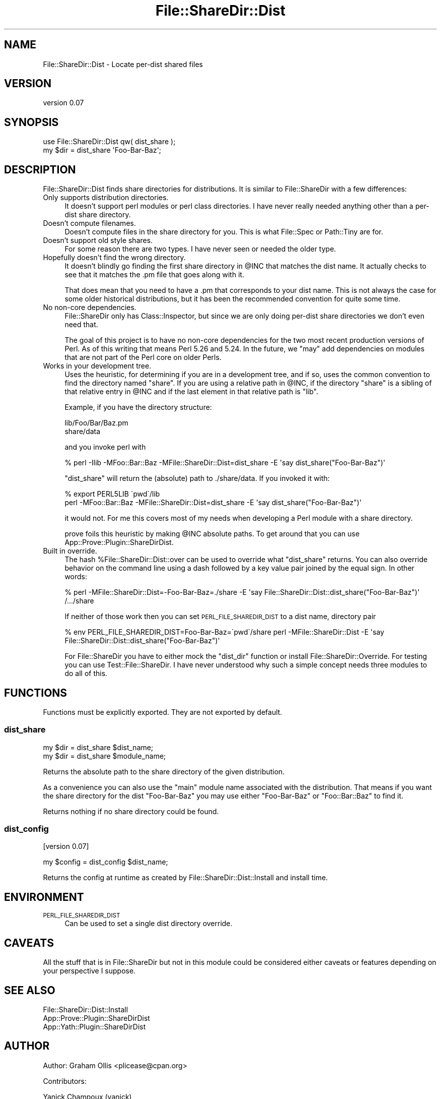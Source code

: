 .\" Automatically generated by Pod::Man 4.11 (Pod::Simple 3.35)
.\"
.\" Standard preamble:
.\" ========================================================================
.de Sp \" Vertical space (when we can't use .PP)
.if t .sp .5v
.if n .sp
..
.de Vb \" Begin verbatim text
.ft CW
.nf
.ne \\$1
..
.de Ve \" End verbatim text
.ft R
.fi
..
.\" Set up some character translations and predefined strings.  \*(-- will
.\" give an unbreakable dash, \*(PI will give pi, \*(L" will give a left
.\" double quote, and \*(R" will give a right double quote.  \*(C+ will
.\" give a nicer C++.  Capital omega is used to do unbreakable dashes and
.\" therefore won't be available.  \*(C` and \*(C' expand to `' in nroff,
.\" nothing in troff, for use with C<>.
.tr \(*W-
.ds C+ C\v'-.1v'\h'-1p'\s-2+\h'-1p'+\s0\v'.1v'\h'-1p'
.ie n \{\
.    ds -- \(*W-
.    ds PI pi
.    if (\n(.H=4u)&(1m=24u) .ds -- \(*W\h'-12u'\(*W\h'-12u'-\" diablo 10 pitch
.    if (\n(.H=4u)&(1m=20u) .ds -- \(*W\h'-12u'\(*W\h'-8u'-\"  diablo 12 pitch
.    ds L" ""
.    ds R" ""
.    ds C` ""
.    ds C' ""
'br\}
.el\{\
.    ds -- \|\(em\|
.    ds PI \(*p
.    ds L" ``
.    ds R" ''
.    ds C`
.    ds C'
'br\}
.\"
.\" Escape single quotes in literal strings from groff's Unicode transform.
.ie \n(.g .ds Aq \(aq
.el       .ds Aq '
.\"
.\" If the F register is >0, we'll generate index entries on stderr for
.\" titles (.TH), headers (.SH), subsections (.SS), items (.Ip), and index
.\" entries marked with X<> in POD.  Of course, you'll have to process the
.\" output yourself in some meaningful fashion.
.\"
.\" Avoid warning from groff about undefined register 'F'.
.de IX
..
.nr rF 0
.if \n(.g .if rF .nr rF 1
.if (\n(rF:(\n(.g==0)) \{\
.    if \nF \{\
.        de IX
.        tm Index:\\$1\t\\n%\t"\\$2"
..
.        if !\nF==2 \{\
.            nr % 0
.            nr F 2
.        \}
.    \}
.\}
.rr rF
.\" ========================================================================
.\"
.IX Title "File::ShareDir::Dist 3"
.TH File::ShareDir::Dist 3 "2018-08-30" "perl v5.30.3" "User Contributed Perl Documentation"
.\" For nroff, turn off justification.  Always turn off hyphenation; it makes
.\" way too many mistakes in technical documents.
.if n .ad l
.nh
.SH "NAME"
File::ShareDir::Dist \- Locate per\-dist shared files
.SH "VERSION"
.IX Header "VERSION"
version 0.07
.SH "SYNOPSIS"
.IX Header "SYNOPSIS"
.Vb 1
\& use File::ShareDir::Dist qw( dist_share );
\& 
\& my $dir = dist_share \*(AqFoo\-Bar\-Baz\*(Aq;
.Ve
.SH "DESCRIPTION"
.IX Header "DESCRIPTION"
File::ShareDir::Dist finds share directories for distributions.  It is similar to File::ShareDir
with a few differences:
.IP "Only supports distribution directories." 4
.IX Item "Only supports distribution directories."
It doesn't support perl modules or perl class directories.  I have never really needed anything
other than a per-dist share directory.
.IP "Doesn't compute filenames." 4
.IX Item "Doesn't compute filenames."
Doesn't compute files in the share directory for you.  This is what File::Spec or Path::Tiny
are for.
.IP "Doesn't support old style shares." 4
.IX Item "Doesn't support old style shares."
For some reason there are two types.  I have never seen or needed the older type.
.IP "Hopefully doesn't find the wrong directory." 4
.IX Item "Hopefully doesn't find the wrong directory."
It doesn't blindly go finding the first share directory in \f(CW@INC\fR that matches the dist name.  It actually
checks to see that it matches the .pm file that goes along with it.
.Sp
That does mean that you need to have a .pm that corresponds to your dist name.  This is not
always the case for some older historical distributions, but it has been the recommended convention
for quite some time.
.IP "No non-core dependencies." 4
.IX Item "No non-core dependencies."
File::ShareDir only has Class::Inspector, but since we are only doing per-dist share
directories we don't even need that.
.Sp
The goal of this project is to have no non-core dependencies for the two most recent production
versions of Perl.  As of this writing that means Perl 5.26 and 5.24.  In the future, we \f(CW\*(C`may\*(C'\fR add
dependencies on modules that are not part of the Perl core on older Perls.
.IP "Works in your development tree." 4
.IX Item "Works in your development tree."
Uses the heuristic, for determining if you are in a development tree, and if so, uses the common
convention to find the directory named \f(CW\*(C`share\*(C'\fR.  If you are using a relative path in \f(CW@INC\fR,
if the directory \f(CW\*(C`share\*(C'\fR is a sibling of that relative entry in \f(CW@INC\fR and if the last element
in that relative path is \f(CW\*(C`lib\*(C'\fR.
.Sp
Example, if you have the directory structure:
.Sp
.Vb 2
\& lib/Foo/Bar/Baz.pm
\& share/data
.Ve
.Sp
and you invoke perl with
.Sp
.Vb 1
\& % perl \-Ilib \-MFoo::Bar::Baz \-MFile::ShareDir::Dist=dist_share \-E \*(Aqsay dist_share("Foo\-Bar\-Baz")\*(Aq
.Ve
.Sp
\&\f(CW\*(C`dist_share\*(C'\fR will return the (absolute) path to ./share/data.  If you invoked it with:
.Sp
.Vb 2
\& % export PERL5LIB \`pwd\`/lib
\& perl \-MFoo::Bar::Baz \-MFile::ShareDir::Dist=dist_share \-E \*(Aqsay dist_share("Foo\-Bar\-Baz")\*(Aq
.Ve
.Sp
it would not.  For me this covers most of my needs when developing a Perl module with a share
directory.
.Sp
prove foils this heuristic by making \f(CW@INC\fR absolute paths.  To get around that you can use
App::Prove::Plugin::ShareDirDist.
.IP "Built in override." 4
.IX Item "Built in override."
The hash \f(CW%File::ShareDir::Dist::over\fR can be used to override what \f(CW\*(C`dist_share\*(C'\fR returns.
You can also override behavior on the command line using a dash followed by a key value pair
joined by the equal sign.  In other words:
.Sp
.Vb 2
\& % perl \-MFile::ShareDir::Dist=\-Foo\-Bar\-Baz=./share \-E \*(Aqsay File::ShareDir::Dist::dist_share("Foo\-Bar\-Baz")\*(Aq
\& /.../share
.Ve
.Sp
If neither of those work then you can set \s-1PERL_FILE_SHAREDIR_DIST\s0 to a dist name, directory pair
.Sp
.Vb 1
\& % env PERL_FILE_SHAREDIR_DIST=Foo\-Bar\-Baz=\`pwd\`/share perl \-MFile::ShareDir::Dist \-E \*(Aqsay File::ShareDir::Dist::dist_share("Foo\-Bar\-Baz")\*(Aq
.Ve
.Sp
For File::ShareDir you have to either mock the \f(CW\*(C`dist_dir\*(C'\fR function or install
File::ShareDir::Override.  For testing you can use Test::File::ShareDir.  I have never
understood why such a simple concept needs three modules to do all of this.
.SH "FUNCTIONS"
.IX Header "FUNCTIONS"
Functions must be explicitly exported.  They are not exported by default.
.SS "dist_share"
.IX Subsection "dist_share"
.Vb 2
\& my $dir = dist_share $dist_name;
\& my $dir = dist_share $module_name;
.Ve
.PP
Returns the absolute path to the share directory of the given distribution.
.PP
As a convenience you can also use the \*(L"main\*(R" module name associated with the
distribution.  That means if you want the share directory for the dist
\&\f(CW\*(C`Foo\-Bar\-Baz\*(C'\fR you may use either \f(CW\*(C`Foo\-Bar\-Baz\*(C'\fR or \f(CW\*(C`Foo::Bar::Baz\*(C'\fR to find
it.
.PP
Returns nothing if no share directory could be found.
.SS "dist_config"
.IX Subsection "dist_config"
[version 0.07]
.PP
.Vb 1
\& my $config = dist_config $dist_name;
.Ve
.PP
Returns the config at runtime as created by File::ShareDir::Dist::Install and install time.
.SH "ENVIRONMENT"
.IX Header "ENVIRONMENT"
.IP "\s-1PERL_FILE_SHAREDIR_DIST\s0" 4
.IX Item "PERL_FILE_SHAREDIR_DIST"
Can be used to set a single dist directory override.
.SH "CAVEATS"
.IX Header "CAVEATS"
All the stuff that is in File::ShareDir but not in this module could be considered either
caveats or features depending on your perspective I suppose.
.SH "SEE ALSO"
.IX Header "SEE ALSO"
.IP "File::ShareDir::Dist::Install" 4
.IX Item "File::ShareDir::Dist::Install"
.PD 0
.IP "App::Prove::Plugin::ShareDirDist" 4
.IX Item "App::Prove::Plugin::ShareDirDist"
.IP "App::Yath::Plugin::ShareDirDist" 4
.IX Item "App::Yath::Plugin::ShareDirDist"
.PD
.SH "AUTHOR"
.IX Header "AUTHOR"
Author: Graham Ollis <plicease@cpan.org>
.PP
Contributors:
.PP
Yanick Champoux (yanick)
.SH "COPYRIGHT AND LICENSE"
.IX Header "COPYRIGHT AND LICENSE"
This software is copyright (c) 2017,2018 by Graham Ollis.
.PP
This is free software; you can redistribute it and/or modify it under
the same terms as the Perl 5 programming language system itself.
